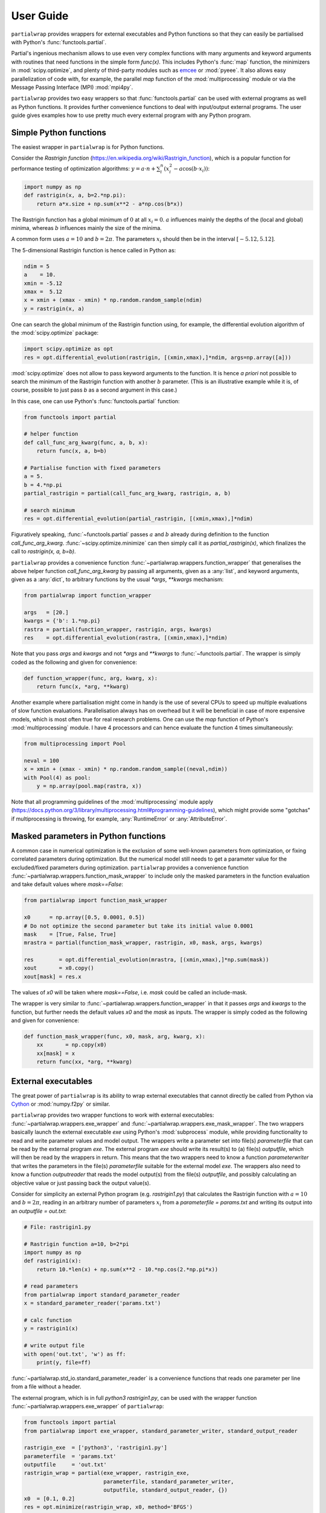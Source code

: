 **********
User Guide
**********

``partialwrap`` provides wrappers for external executables and Python functions
so that they can easily be partialised with Python's :func:`functools.partial`.

Partial's ingenious mechanism allows to use even very complex functions with
many arguments and keyword arguments with routines that need functions in the
simple form `func(x)`. This includes Python's :func:`map` function, the
minimizers in :mod:`scipy.optimize`, and plenty of third-party modules such as
`emcee`_ or :mod:`pyeee`. It also allows easy parallelization of code with, for
example, the parallel `map` function of the :mod:`multiprocessing` module or via
the Message Passing Interface (MPI) :mod:`mpi4py`.

``partialwrap`` provides two easy wrappers so that :func:`functools.partial` can
be used with external programs as well as Python functions. It provides further
convenience functions to deal with input/output external programs. The user
guide gives examples how to use pretty much every external program with any Python
program.


Simple Python functions
=======================

The easiest wrapper in ``partialwrap`` is for Python functions.

Consider the *Rastrigin function* (https://en.wikipedia.org/wiki/Rastrigin_function), which is a
popular function for performance testing of optimization algorithms: :math:`y = a \cdot n +
\sum_i^n (x_i^2 - a \cos(b \cdot x_i))`:

.. code-block:: python

   import numpy as np
   def rastrigin(x, a, b=2.*np.pi):
       return a*x.size + np.sum(x**2 - a*np.cos(b*x))

The Rastrigin function has a global minimum of :math:`0` at all :math:`x_i = 0`. :math:`a` influences
mainly the depths of the (local and global) minima, whereas :math:`b` influences mainly the size of
the minima.

A common form uses :math:`a = 10` and :math:`b = 2 \pi`. The parameters :math:`x_i` should then be
in the interval :math:`[-5.12,5.12]`.

The 5-dimensional Rastrigin function is hence called in Python as:

.. code-block:: python

   ndim = 5
   a    = 10.
   xmin = -5.12
   xmax =  5.12
   x = xmin + (xmax - xmin) * np.random.random_sample(ndim)
   y = rastrigin(x, a)

One can search the global minimum of the Rastrigin function using, for example, the differential
evolution algorithm of the :mod:`scipy.optimize` package:

.. code-block:: python

   import scipy.optimize as opt
   res = opt.differential_evolution(rastrigin, [(xmin,xmax),]*ndim, args=np.array([a]))

:mod:`scipy.optimize` does not allow to pass keyword arguments to the function. It is hence *a
priori* not possible to search the minimum of the Rastrigin function with another :math:`b`
parameter. (This is an illustrative example while it is, of course, possible to just pass `b` as a
second argument in this case.)

In this case, one can use Python's :func:`functools.partial` function:

.. code-block:: python

   from functools import partial

   # helper function
   def call_func_arg_kwarg(func, a, b, x):
       return func(x, a, b=b)

   # Partialise function with fixed parameters
   a = 5.
   b = 4.*np.pi
   partial_rastrigin = partial(call_func_arg_kwarg, rastrigin, a, b)

   # search minimum
   res = opt.differential_evolution(partial_rastrigin, [(xmin,xmax),]*ndim)

Figuratively speaking, :func:`~functools.partial` passes :math:`a` and :math:`b` already during definition
to the function `call_func_arg_kwarg`. :func:`~scipy.optimize.minimize` can then simply call it as
`partial_rastrigin(x)`, which finalizes the call to `rastrigin(x, a, b=b)`.

``partialwrap`` provides a convenience function :func:`~partialwrap.wrappers.function_wrapper` that
generalises the above helper function `call_func_arg_kwarg` by passing all arguments, given as a
:any:`list`, and keyword arguments, given as a :any:`dict`, to arbitrary functions by the usual
`*args`, `**kwargs` mechanism:

.. code-block:: python

   from partialwrap import function_wrapper

   args   = [20.]
   kwargs = {'b': 1.*np.pi}
   rastra = partial(function_wrapper, rastrigin, args, kwargs)
   res    = opt.differential_evolution(rastra, [(xmin,xmax),]*ndim)

Note that you pass `args` and `kwargs` and not `*args` and `**kwargs` to :func:`~functools.partial`.
The wrapper is simply coded as the following and given for convenience:

.. code-block:: python

   def function_wrapper(func, arg, kwarg, x):
       return func(x, *arg, **kwarg)

Another example where partialisation might come in handy is the use of several CPUs to speed up
multiple evaluations of slow function evaluations. Parallelisation always has on overhead but it
will be beneficial in case of more expensive models, which is most often true for real research
problems. One can use the `map` function of Python's
:mod:`multiprocessing` module. I have 4 processors and can hence evaluate the function 4 times
simultaneously:

.. code-block:: python

   from multiprocessing import Pool

   neval = 100
   x = xmin + (xmax - xmin) * np.random.random_sample((neval,ndim))
   with Pool(4) as pool: 
       y = np.array(pool.map(rastra, x))

Note that all programming guidelines of the :mod:`multiprocessing` module apply
(https://docs.python.org/3/library/multiprocessing.html#programming-guidelines), which might
provide some "gotchas" if multiprocessing is throwing, for example, :any:`RuntimeError` or
:any:`AttributeError`.


Masked parameters in Python functions
=====================================

A common case in numerical optimization is the exclusion of some well-known parameters from
optimization, or fixing correlated parameters during optimization. But the numerical model still
needs to get a parameter value for the excluded/fixed parameters during optimization.
``partialwrap`` provides a convenience function :func:`~partialwrap.wrappers.function_mask_wrapper` to
include only the masked parameters in the function evaluation and take default values where
`mask==False`:

.. code-block:: python

   from partialwrap import function_mask_wrapper

   x0      = np.array([0.5, 0.0001, 0.5])
   # Do not optimize the second parameter but take its initial value 0.0001
   mask    = [True, False, True]
   mrastra = partial(function_mask_wrapper, rastrigin, x0, mask, args, kwargs)

   res        = opt.differential_evolution(mrastra, [(xmin,xmax),]*np.sum(mask))
   xout       = x0.copy()
   xout[mask] = res.x

The values of `x0` will be taken where `mask==False`, i.e. `mask` could be called an include-mask.

The wrapper is very similar to :func:`~partialwrap.wrappers.function_wrapper` in that it passes `args` and
`kwargs` to the function, but further needs the default values `x0` and the `mask` as inputs. The
wrapper is simply coded as the following and given for convenience:

.. code-block:: python

   def function_mask_wrapper(func, x0, mask, arg, kwarg, x):
       xx       = np.copy(x0)
       xx[mask] = x
       return func(xx, *arg, **kwarg)


External executables
====================

The great power of ``partialwrap`` is its ability to wrap external executables that cannot directly
be called from Python via `Cython`_ or :mod:`numpy.f2py` or similar.

``partialwrap`` provides two wrapper functions to work with external executables:
:func:`~partialwrap.wrappers.exe_wrapper` and :func:`~partialwrap.wrappers.exe_mask_wrapper`. The two wrappers
basically launch the external executable `exe` using Python's :mod:`subprocess` module, while
providing functionality to read and write parameter values and model output. The wrappers write a
parameter set into file(s) `parameterfile` that can be read by the external program `exe`. The
external program `exe` should write its result(s) to (a) file(s) `outputfile`, which will then be
read by the wrappers in return. This means that the two wrappers need to know a function
`parameterwriter` that writes the parameters in the file(s) `parameterfile` suitable for the
external model `exe`. The wrappers also need to know a function `outputreader` that reads the model
output(s) from the file(s) `outputfile`, and possibly calculating an objective value or just
passing back the output value(s).

Consider for simplicity an external Python program (e.g. `rastrigin1.py`)
that calculates the Rastrigin function with :math:`a = 10` and :math:`b = 2 \pi`,
reading in an arbitrary number of parameters :math:`x_i` from a
`parameterfile = params.txt` and writing its output into an
`outputfile = out.txt`:

.. code-block:: python

   # File: rastrigin1.py

   # Rastrigin function a=10, b=2*pi
   import numpy as np
   def rastrigin1(x):
       return 10.*len(x) + np.sum(x**2 - 10.*np.cos(2.*np.pi*x))

   # read parameters
   from partialwrap import standard_parameter_reader
   x = standard_parameter_reader('params.txt')

   # calc function
   y = rastrigin1(x)

   # write output file
   with open('out.txt', 'w') as ff:
       print(y, file=ff)

:func:`~partialwrap.std_io.standard_parameter_reader` is a convenience functions that reads one parameter
per line from a file without a header.

The external program, which is in full `python3 rastrigin1.py`, can be used with the wrapper
function :func:`~partialwrap.wrappers.exe_wrapper` of ``partialwrap``:

.. code-block:: python

   from functools import partial
   from partialwrap import exe_wrapper, standard_parameter_writer, standard_output_reader
	
   rastrigin_exe  = ['python3', 'rastrigin1.py']
   parameterfile  = 'params.txt'
   outputfile     = 'out.txt'
   rastrigin_wrap = partial(exe_wrapper, rastrigin_exe,
                            parameterfile, standard_parameter_writer,
                            outputfile, standard_output_reader, {})
   x0  = [0.1, 0.2]
   res = opt.minimize(rastrigin_wrap, x0, method='BFGS')

:func:`~partialwrap.std_io.standard_parameter_writer` is another convenience function that writes one
parameter per line in a file without a header. The function
:func:`~partialwrap.std_io.standard_output_reader` simply reads one value from a file without a header. The
empty dictionary at the end of the partial statement is explained below.

Here I changed from the Differential Evolution algorithm to the quasi-Newton method of Broyden,
Fletcher, Goldfarb, and Shanno (BFGS). Differential Evolution finds the minimum of the Rastrigin
function much better than the gradient-based methods of :func:`scipy.optimize.minimize` but needs
much more function evaluations. It needs more that 2000 function evaluations for the
two-dimensional Rastrigin function, while BFGS stops after about 40-50 function evaluations with
the given good initial value. Calling the subprocess `python3 rastrigin1.py` needs about 180 ms on
my machine. The wrapper adds about another 50 ms for writing parameters, reading output, etc.,
so that the above example takes more than 9 minutes to finish with Differential
Evolution and about 7 seconds with BFGS.

One can see that the external Rastrigin program could have been written in C or Fortran or similar,
compiled, and then used with the :mod:`scipy.optimize` algorithms in Python. A Fortran program
could look like this:

.. code-block:: fortran

   program rastrigin1

       implicit none

       integer, parameter :: dp = kind(1.0d0)

       real(dp), parameter :: pi = 3.141592653589793238462643383279502884197_dp
       real(dp), parameter :: a  = 10.0_dp
       real(dp), parameter :: b  = 2.0_dp * pi

       character(len=*), parameter :: pfile = 'params.txt'
       character(len=*), parameter :: ofile = 'out.txt'

       integer, parameter :: punit = 99
       integer, parameter :: ounit = 101

       real(dp), dimension(100) :: x ! parameters, up to 100 dimensions
       real(dp) :: out               ! output value
       integer  :: n                 ! number of dimensions

       integer  :: ios

       ! read parameters
       open(punit, file=pfile, status='old', action='read')
       ios = 0
       n   = 1
       do while (ios==0)
           read(punit, fmt=*, iostat=ios) x(n)
           n = n + 1
       end do
       n = n - 2
       close(punit)

       ! calc function
       out = a * real(n,dp) + sum(x(1:n)**2 - a*cos(b*x(1:n)))

       ! write output file
       open(ounit, file=ofile)
       write(ounit,*) out
       close(ounit)

   end program rastrigin1

This program can be compiled like:

.. code-block:: bash

   gfortran -O3 -o rastrigin1.exe rastrigin1.f90

and called in Python:

.. code-block:: python

   rastrigin_f90exe  = ['./rastrigin1.exe']
   rastrigin_f90wrap = partial(exe_wrapper, rastrigin_f90exe,
                               parameterfile, standard_parameter_writer,
                               outputfile, standard_output_reader, {})
   x0  = [0.1, 0.2]
   res = opt.minimize(rastrigin_f90wrap, x0, method='BFGS')

The compiled Fortran needs about 5 ms when run in a :mod:`subprocess`, which is about one tenth of
the overhead of the wrapper function :func:`~partialwrap.wrappers.exe_wrapper`. Very fast executables can
hence be minimized in several seconds using ``partialwrap`` (about 4 seconds in the case of the
two-dimensional Rastrigin function) and the gradient-based methods of :mod:`scipy`, or in several
minutes with global search algorithms such as Differential Evolution (1.5 minutes in case of the
two-dimensional Rastrigin function).


Masked parameters with external executables
===========================================

Excluding parameters from, for example, optimization works exactly the same as for Python
functions. One passes the same arguments to :func:`~partialwrap.wrappers.exe_mask_wrapper` than to
:func:`~partialwrap.wrappers.exe_wrapper` plus the default values `x0` and the `mask`:

.. code-block:: python

   from partialwrap import exe_mask_wrapper

   rastrigin_f90exe  = ['./rastrigin1.exe']
   x0   = np.array([0.1, 0.0001, 0.2])
   mask = [True, False, True]
   mrastrigin_f90wrap = partial(exe_mask_wrapper, rastrigin_f90exe, x0, mask,
                                parameterfile, standard_parameter_writer,
                                outputfile, standard_output_reader, {})
   res = opt.minimize(mrastrigin_f90wrap, x0[mask], method='BFGS')
   xout       = x0.copy()
   xout[mask] = res.x

:func:`~partialwrap.wrappers.exe_mask_wrapper` basically does the transformation:

.. code-block:: python

   xx       = np.copy(x0)
   xx[mask] = x

and then calls :func:`~partialwrap.wrappers.exe_wrapper` with `xx` (instead of `x`). So everything written
in the following about :func:`~partialwrap.wrappers.exe_wrapper` is also valid for
:func:`~partialwrap.wrappers.exe_mask_wrapper`.


Additional arguments for exe_wrapper
====================================

The user can pass further arguments to :func:`~partialwrap.wrappers.exe_wrapper` via a dictionary at the end
of the call, which was empty at the examples above.

If you need to access shell features such as pipes, wildcards, environment variables, etc., the
external executable `exe` can be called in a shell. Setting the key `shell` to `True` passes
`shell=True` to :func:`subprocess.check_output`, executing the external executable `exe` in a
shell. Note that the `exe` name in :any:`subprocess` must be a string if `shell=True` and a
sequence if `shell=False`. Setting the key `debug` to `True` uses :func:`subprocess.check_call`
instead of :func:`subprocess.check_output` so that any output of the external executable will be
written to the screen (precisely :any:`subprocess.STDOUT`). This especially prints out also any
errors that might occur during execution. The above example using the external python program
`rastrigin1.py` can be debugged as:

.. code-block:: python

   from functools import partial
   from partialwrap import exe_wrapper, standard_parameter_writer, standard_output_reader
	
   rastrigin_exe  = 'python3 rastrigin1.py'
   parameterfile  = 'params.txt'
   outputfile     = 'out.txt'
   rastrigin_wrap = partial(exe_wrapper, rastrigin_exe,
                            parameterfile, standard_parameter_writer,
                            outputfile, standard_output_reader,
                            {'shell':True, 'debug':True})
   x0  = [0.1, 0.2]
   res = opt.minimize(rastrigin_wrap, x0, method='BFGS')

Note the change of `rastrigin_exe = ['python3', 'rastrigin1.py']` to
`rastrigin_exe = 'python3 rastrigin1.py'` due to the use of `shell=True`.

Both, `parameterfile` and `outputfile` can either be single filenames (string)
or a list of filenames, which will be passed to `parameterwriter` and
`outputreader`, respectively. :func:`~partialwrap.wrappers.exe_wrapper` deletes
the parameter and output files after use. If you want to keep the files, you can
set the keys `keepparameterfile` and `keepoutputfile` to `True`. This can be
useful, for example, if your `parameterwriter` just changes a parameterfile
in-place. An example of such a `parameterwriter` is
:func:`~partialwrap.std_io.sub_params_names`, which substitutes all lines
`name=.*` with `name=parameter` in the input files. The input file might be a
`parameterfile` for the external executable `exe`, where a parameter is given as
`parameter_name=parameter_value`, for example a Fortran namelist or a file in
Python's standard :mod:`configparser` format. If the first iteration of, for
example, an optimization removed the file, the next iteration could not use it
again to insert the new parameter set. The parameterwriter
:func:`~partialwrap.std_io.sub_params_names` not only needs the filename(s)
`parameterfile` and the parameter values `params` as input as the above
`standard_parameter_writer(parameterfile, params)` but also the `names` of the
parameters. One can pass additionally arguments `pargs` and keyword arguments
`pkwargs` to the `parameterwriter` by passing the dictionary entries
`'pargs':parameterwriter_arguments` and `'pkwargs':parameterwriter_keywords` to
:func:`~partialwrap.wrappers.exe_wrapper`.

Let's change the above external Python program `rastrigin1.py`, calling it
`rastrigin2.py`, so that it reads its parameters from an input file of the form
`name = parameter`.

.. code-block::

   # File: params.txt
     param01 = 0.1 ! Fortran comment
   param03   = 0.3 # Python comment
    param02 = 0.2  // C comment

.. code-block:: python

   # File: rastrigin2.py

   # Rastrigin function a=10, b=2*pi
   import numpy as np
   def rastrigin1(x):
       return 10.*len(x) + np.sum(x**2 - 10.*np.cos(2.*np.pi*x))

   # read parameters
   with open('params.txt', 'r') as fi:
       pdict = {}
       for line in fi:
           ll = line.split()
           if (len(ll)==0) or ll[0].startswith('#'): continue
           pdict[ll[0]] = float(ll[2])
   x = np.array([ pdict[kk] for kk in sorted(pdict.keys()) ])

   # calc function
   y = rastrigin1(x)

   # write output file
   with open('out.txt', 'w') as ff:
       print(y, file=ff)

The parameterwriter :func:`~partialwrap.std_io.sub_params_names` will take the
`parameterfile='params.txt'`, searches for the lines that have nothing but
whitespace before the `names=['param01','param02','param03'] and replaces the
lines with `names[i] = params[i]`. `params.txt` will be reused for each
iteration during optimization so should not be deleted by
:func:`~partialwrap.wrappers.exe_wrapper`:

.. code-block:: python

   from functools import partial
   from partialwrap import exe_wrapper, sub_params_names, standard_output_reader

   rastrigin_exe  = ['python3', 'rastrigin2.py']
   parameterfile  = 'params.txt'
   outputfile     = 'out.txt'
   x0    = [ 0.1,       0.2,       0.5]
   names = ['param01', 'param02', 'param03']
   rastrigin_wrap = partial(exe_wrapper, rastrigin_exe,
                            parameterfile, sub_params_names,
                            outputfile, standard_output_reader,
                            {'pargs':[names], 'keepparameterfile':True})
   res = opt.minimize(rastrigin_wrap, x0, method='BFGS')

Note the list in `'pargs':[names]`. If one put `'pargs':names` than the `*args`
mechanism would pass three single arguments to `sub_params_names`, which would
hence wrongly receive 5 instead of 3 arguments.

The same `*args/**kwargs` mechanism is implemented for the `outputreader`, where
one can set the keys `oargs` and `okwargs` to be passed to `outputreader`. This
can be used, for example, to pass observational data and uncertainty to
calculate an evaluation metric such as a log-likelihood from model output.


Provided parameterwriter and outputreader
=========================================

``partialwrap`` comes with a few predefined `parameterwriter` and
`outputreader`. The most basic ones were used in the examples above.
:func:`~partialwrap.std_io.standard_parameter_writer` simply writes parameter
values one by one in a file.
:func:`~partialwrap.std_io.standard_parameter_reader` reads parameters line by
line from a file that does not contain any header lines, comments or similar.
:func:`~partialwrap.std_io.standard_output_reader` similarly reads a single
value from a file.

:func:`~partialwrap.std_io.standard_parameter_writer_bounds_mask` writes another
common format, which includes one header line (# value min max mask) plus one
line per parameter with the following columns: consecutive parameter number,
current parameter value, lower bound of parameter, upper bound of parameter, 0/1
mask. :func:`~partialwrap.std_io.standard_parameter_reader_bounds_mask` reads
exactly these kind of files (lines starting with '#' will be ignored). A last
example of an `outputreader` is
:func:`~partialwrap.std_io.standard_timeseries_reader` (or
:func:`~partialwrap.std_io.standard_time_series_reader`), which reads all lines
from an output file into a `numpy.ndarray`.

These `parameterwriter` and `outputreader` are given rather as examples for
users to write their own readers and writers.

A versatile `parameterwriter` ready to use is, however,
:func:`~partialwrap.std_io.sub_params_names`, which was used in the example
above. It searches the `parameterfile` for lines that have nothing but
whitespace before given `names` and replaces the right hand side of the equal
sign with the parameter value. This can be used with a large variety of
parameter files such as Python's :mod:`configparser` files or Fortran namelists
or similar. It exists in two variants: `names` are case-sensitive in
:func:`~partialwrap.std_io.sub_params_names_case` and case-insensitive in
:func:`~partialwrap.std_io.sub_params_names_ignorecase`.
:func:`~partialwrap.std_io.sub_params_names` is simply a wrapper for the latter
case-insensitive function.

Another versatile `parameterwriter` that comes with `partialwrap` is
:func:`~partialwrap.std_io.sub_params_ja`. It searches for the strings #JA0000#,
#JA0001#, ... in the `parameterfile` and replaces them with the values of the
first parameter, the second parameter, and so on. The file must be well prepared
in advance but the parameters can then be anywhere in the `parameterfile`,
appear several times on the same line or on different lines, etc. After
:func:`~partialwrap.std_io.sub_params_ja` was called once, for example by an
optimization routine, the tags #JA0000#, #JA0001#, ... would be gone and a
second iteration could not fill in new parameter values. The best way to use
:func:`~partialwrap.std_io.sub_params_ja` is thus with the key `'pid':True` to
:func:`~partialwrap.wrappers.exe_wrapper`, which will be explained in the next
section about concurrent execution of the external program.


Parallel evaluation of external executables
===========================================

Most real-life numerical models have longer run times than just a few
milliseconds. One might hence like to take advantage of more processing units
such as simple multi-core processors, multi-processor nodes or computer
clusters. Take the simple parallel evaluation of the Rastrigin function from
above:

.. code-block:: python

   from functools import partial
   from multiprocessing import Pool
   from partialwrap import function_wrapper

   args   = [10.]
   kwargs = {'b': 2.*np.pi}
   rastra = partial(function_wrapper, rastrigin, args, kwargs)

   ndim  = 2
   xmin  = -5.12
   xmax  =  5.12
   neval = 100
   x = xmin + (xmax - xmin) * np.random.random_sample((neval,ndim))
   with Pool(4) as pool:
       y = np.array(pool.map(rastra, x))

If we want to use the external program `rastrigin1.py` instead of the Python
function :func:`rastrigin`, one would naively do:

.. code-block:: python

   from functools import partial
   from multiprocessing import Pool
   from partialwrap import exe_wrapper, standard_parameter_writer, standard_output_reader

   rastrigin_exe  = ['python3', 'rastrigin1.py']
   parameterfile  = 'params.txt'
   outputfile     = 'out.txt'
   rastrigin_wrap = partial(exe_wrapper, rastrigin_exe,
                            parameterfile, standard_parameter_writer,
                            outputfile, standard_output_reader, {})
   ndim  = 2
   xmin  = -5.12
   xmax  =  5.12
   neval = 100
   x = xmin + (xmax - xmin) * np.random.random_sample((neval,ndim))
   with Pool(4) as pool: 
       y = np.array(pool.map(rastrigin_wrap, x))

Python would fork 4 times and start 4 concurrent runs of :func:`rastrigin_wrap`.
All 4 runs would write the file 'params.txt', overwriting each other.
``partialwrap`` provides hence the key `'pid':True` to
:func:`~partialwrap.wrappers.exe_wrapper`, which then passes a unique process
identifier (`pid`) as a keyword to the `parameterwriter`, adds the `pid` to the
function call, and then also passes the `pid` as a keyword to `outputreader`.
:func:`~partialwrap.wrappers.exe_wrapper` normally deletes `parameterfile` and
`outputfile` at its end. In case of `'pid':True`, it deletes `parameterfile` and
`outputfile` suffixed with `.pid`, if present.

So all `parameterwriter` provided by ``partialwrap`` take a keyword `pid` and, if present, write
`parameterfile.pid` rather than simply `parameterfile`. Likewise all `outputreader` provided by
``partialwrap`` take a keyword `pid` and if present read `outputfile.pid` rather than `outputfile`.
:func:`~partialwrap.wrappers.exe_wrapper` then launches `exe+[str(pid)]` (or `exe+' '+str(pid) in case of
`'shell':True`). The external executable has hence to be able to read the `pid` from the command line
and, if present, read `parameterfile.pid` instead of `parameterfile` and write `outputfile.pid`
instead of `outputfile`. This can be handled with shell scripts if you are unable to change the
external model code (see below).

First, let's change `rastrigin1.py` so that it checks for command line input and uses it for the
`parameterfile` and `outputfile`:

.. code-block:: python

   # File: rastrigin3.py

   # get pid
   import sys
   if len(sys.argv) > 1:
       pid = int(sys.argv[1])
   else:
       pid = None

   # Rastrigin function a=10, b=2*pi
   import numpy as np
   def rastrigin1(x):
       return 10.*len(x) + np.sum(x**2 - 10.*np.cos(2.*np.pi*x))

   # read parameters
   from partialwrap import standard_parameter_reader
   x = standard_parameter_reader('params.txt', pid=pid)

   # calc function
   y = rastrigin1(x)

   # write output file
   if pid:
       fname = 'out.txt'+'.'+str(pid)
   else:
       fname = 'out.txt'
   with open(fname, 'w') as ff:
       print(y, file=ff)

Using `rastrigin3.py` with the key `'pid':True` would now evaluate four times the Rastrigin
function in parallel, every function evaluation using its individual parameter file:

.. code-block:: python

   from functools import partial
   from multiprocessing import Pool
   from partialwrap import exe_wrapper, standard_parameter_writer, standard_output_reader

   rastrigin_exe  = ['python3', 'rastrigin3.py']
   parameterfile  = 'params.txt'
   outputfile     = 'out.txt'
   rastrigin_wrap = partial(exe_wrapper, rastrigin_exe,
                            parameterfile, standard_parameter_writer,
                            outputfile, standard_output_reader,
                            {'pid':True})

   ndim  = 2
   xmin  = -5.12
   xmax  =  5.12
   neval = 100
   x = xmin + (xmax - xmin) * np.random.random_sample((neval,ndim))
   with Pool(4) as pool: 
       y = np.array(pool.map(rastrigin_wrap, x))

One can take advantage of the workers keyword in :func:`scipy.optimize.differential_evolution` to
use available CPUs to find the minimum of the Rastrigin function:

.. code-block:: python

   from functools import partial
   from partialwrap import exe_wrapper, standard_parameter_writer, standard_output_reader

   rastrigin_exe  = ['python3', 'rastrigin3.py']
   parameterfile  = 'params.txt'
   outputfile     = 'out.txt'
   rastrigin_wrap = partial(exe_wrapper, rastrigin_exe,
                            parameterfile, standard_parameter_writer,
                            outputfile, standard_output_reader,
                            {'pid':True})

   ndim  = 2
   xmin  = -5.12
   xmax  =  5.12
   res = opt.differential_evolution(rastrigin_wrap, [(xmin,xmax),]*ndim, workers=4)

Or one could use the popular `emcee`_ library to calculate parameter uncertainties with the
Markov chain Monte Carlo (MCMC) method. We take the example from the section on parallelization of
the `emcee`_ documentation (https://emcee.readthedocs.io/en/stable/tutorials/parallel/) but
code the log-likelihood function as an external Python program:

.. code-block:: python

   # File: logli1.py
   import numpy as np

   # get pid
   import sys
   if len(sys.argv) > 1:
       pid = int(sys.argv[1])
   else:
       pid = None

   # log-likelihood
   def log_prob(theta):
       return -0.5 * np.sum(theta**2)

   # read parameters
   from partialwrap import standard_parameter_reader
   x = standard_parameter_reader('params.txt', pid=pid)

   # calc function
   y = log_prob(x)

   # write output file
   if pid:
       fname = 'out.txt'+'.'+str(pid)
   else:
       fname = 'out.txt'
   with open(fname, 'w') as ff:
       print(y, file=ff)

Partialize it and sample the log-likelihood with `emcee`_ using a single processor:

.. code-block:: python

   from functools import partial
   from partialwrap import exe_wrapper, standard_parameter_writer, standard_output_reader

   logli_exe     = ['python3', 'logli1.py']
   parameterfile = 'params.txt'
   outputfile    = 'out.txt'
   logli_wrap    = partial(exe_wrapper, logli_exe,
                           parameterfile, standard_parameter_writer,
                           outputfile, standard_output_reader,
                           {'pid':True})

   # MCMC
   import time
   import emcee
   np.random.seed(42)
   initial = np.random.randn(32, 5)
   nwalkers, ndim = initial.shape
   nsteps  = 8

   sampler = emcee.EnsembleSampler(nwalkers, ndim, logli_wrap)
   start   = time.time()
   sampler.run_mcmc(initial, nsteps, progress=True)
   end     = time.time()
   serial_time = end - start
   print("Serial took {0:.1f} seconds".format(serial_time))

This takes about 80 seconds on my machine. The parallel version using Python's
:mod:`multiprocessing` module is:

.. code-block:: python

   import os
   os.environ["OMP_NUM_THREADS"] = "1"

   from multiprocessing import Pool
   with Pool() as pool:
       sampler = emcee.EnsembleSampler(nwalkers, ndim, logli_wrap, pool=pool)
       start   = time.time()
       sampler.run_mcmc(initial, nsteps, progress=True)
       end     = time.time()
       multi_time = end - start
       print("Multiprocessing took {0:.1f} seconds".format(multi_time))

This needs about 26 seconds on my machine; about 3 times faster.

One can see that the `parameterwriter` :func:`~partialwrap.std_io.sub_params_ja` works well with the 'pid'
key. The user prepares the `parameterfile` with the tags #JA0000#, #JA0001#, ....
:func:`~partialwrap.std_io.sub_params_ja` then takes `parameterfile` and writes the file
`parameterfile.pid` with the tags replaced by parameter values. No file is overwritten and
`parameterfile` can be reused by the next iteration or from a parallel process.


Using a launch script for the external program
----------------------------------------------

If one cannot change the external program to use a process identifier `pid` from the command line,
one can use a launch script that deals with `pid` by creating individual directories for each model
run and moving and renaming `parameterfile` and `outputfile`. The program `rastrigini1.py`, which
has no `pid` ability, could still be used using a bash script on Unix/Linux systems:

.. code-block:: bash

   # File: rastrigin1.sh

   #!/bin/bash

   set -e

   # get pid
   pid=${1}

   exe=rastrigin1.py
   pfile=params.txt
   ofile=out.txt

   # make individual run directory
   rundir=tmp.${pid}
   mkdir ${rundir}

   # copy individual parameter file
   mv ${pfile}.${pid} ${rundir}/${pfile}

   # run in individual directory
   cd ${rundir}
   ln -s ../${exe}
   python3 ${exe}

   # individualize output file
   mv ${ofile} ../${ofile}.${pid}

   # clean up
   cd ..
   rm -r ${rundir}

This would be used with :func:`~partialwrap.wrappers.exe_wrapper` like:

.. code-block:: python

   from functools import partial
   from partialwrap import exe_wrapper, standard_parameter_writer, standard_output_reader

   rastrigin_exe  = ['./rastrigin1.sh']
   parameterfile  = 'params.txt'
   outputfile     = 'out.txt'
   rastrigin_wrap = partial(exe_wrapper, rastrigin_exe,
                            parameterfile, standard_parameter_writer,
                            outputfile, standard_output_reader,
                            {'pid':True})

   x0  = [0.1, 0.2]
   res = opt.minimize(rastrigin_wrap, x0, method='BFGS')

The bash script could, of course, also be a Python script to work on Windows platforms:

.. code-block:: python

   # File: run_rastrigin1.py

   # get pid
   import sys
   if len(sys.argv) > 1:
       pid = sys.argv[1]
   else:
       raise IOError('This scripts needs a process identifier (pid) as command line argument.')

   import os
   import shutil
   import subprocess

   exe   = 'rastrigin1.py'
   pfile = 'params.txt'
   ofile = 'out.txt'

   # make individual run directory
   rundir = 'tmp.'+pid
   os.mkdir(rundir)

   # copy individual parameter file
   os.rename(pfile+'.'+pid, rundir+'/'+pfile)

   # run in individual directory
   shutil.copyfile(exe, rundir+'/'+exe)
   os.chdir(rundir)
   err = subprocess.check_output(['python3', exe], stderr=subprocess.STDOUT)

   # make output available to exe_wrapper
   os.rename(ofile, '../'+ofile+'.'+pid)

   # clean up
   os.chdir('..')
   shutil.rmtree(rundir)

This would be used with :func:`~partialwrap.wrappers.exe_wrapper` like:

.. code-block:: python

   from functools import partial
   from partialwrap import exe_wrapper, standard_parameter_writer, standard_output_reader

   rastrigin_exe  = ['python3', 'run_rastrigin1.py']
   parameterfile  = 'params.txt'
   outputfile     = 'out.txt'
   rastrigin_wrap = partial(exe_wrapper, rastrigin_exe,
                            parameterfile, standard_parameter_writer,
                            outputfile, standard_output_reader,
                            {'pid':True})

   x0  = [0.1, 0.2]
   res = opt.minimize(rastrigin_wrap, x0, method='BFGS')

That's all Folks!

.. _emcee: https://emcee.readthedocs.io/en/latest/
.. _Cython: https://cython.readthedocs.io/

